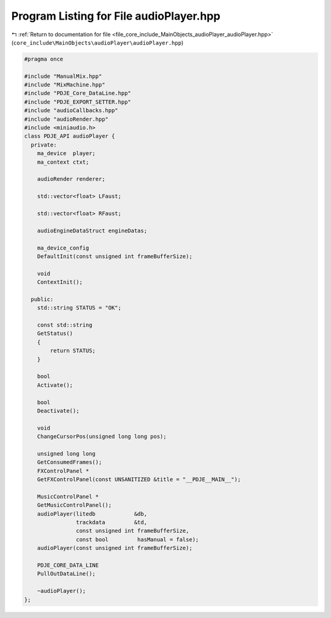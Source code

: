
.. _program_listing_file_core_include_MainObjects_audioPlayer_audioPlayer.hpp:

Program Listing for File audioPlayer.hpp
========================================

|exhale_lsh| :ref:`Return to documentation for file <file_core_include_MainObjects_audioPlayer_audioPlayer.hpp>` (``core_include\MainObjects\audioPlayer\audioPlayer.hpp``)

.. |exhale_lsh| unicode:: U+021B0 .. UPWARDS ARROW WITH TIP LEFTWARDS

.. code-block:: cpp

   #pragma once
   
   #include "ManualMix.hpp"
   #include "MixMachine.hpp"
   #include "PDJE_Core_DataLine.hpp"
   #include "PDJE_EXPORT_SETTER.hpp"
   #include "audioCallbacks.hpp"
   #include "audioRender.hpp"
   #include <miniaudio.h>
   class PDJE_API audioPlayer {
     private:
       ma_device  player;
       ma_context ctxt;
   
       audioRender renderer;
   
       std::vector<float> LFaust;
   
       std::vector<float> RFaust;
   
       audioEngineDataStruct engineDatas;
   
       ma_device_config
       DefaultInit(const unsigned int frameBufferSize);
   
       void
       ContextInit();
   
     public:
       std::string STATUS = "OK";
   
       const std::string
       GetStatus()
       {
           return STATUS;
       }
   
       bool
       Activate();
   
       bool
       Deactivate();
   
       void
       ChangeCursorPos(unsigned long long pos);
   
       unsigned long long
       GetConsumedFrames();
       FXControlPanel *
       GetFXControlPanel(const UNSANITIZED &title = "__PDJE__MAIN__");
   
       MusicControlPanel *
       GetMusicControlPanel();
       audioPlayer(litedb            &db,
                   trackdata         &td,
                   const unsigned int frameBufferSize,
                   const bool         hasManual = false);
       audioPlayer(const unsigned int frameBufferSize);
   
       PDJE_CORE_DATA_LINE
       PullOutDataLine();
   
       ~audioPlayer();
   };
